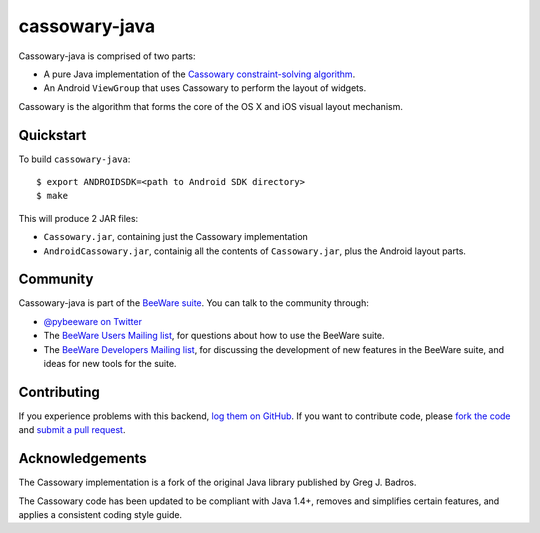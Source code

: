 cassowary-java
==============

Cassowary-java is comprised of two parts:

* A pure Java implementation of the `Cassowary constraint-solving algorithm`_.

* An Android ``ViewGroup`` that uses Cassowary to perform the layout of widgets.

Cassowary is the algorithm that forms the core of the OS X and iOS visual
layout mechanism.

Quickstart
----------

To build ``cassowary-java``::

    $ export ANDROIDSDK=<path to Android SDK directory>
    $ make

This will produce 2 JAR files:

* ``Cassowary.jar``, containing just the Cassowary implementation
* ``AndroidCassowary.jar``, containig all the contents of ``Cassowary.jar``,
  plus the Android layout parts.

Community
---------

Cassowary-java is part of the `BeeWare suite`_. You can talk to the community through:

* `@pybeeware on Twitter`_

* The `BeeWare Users Mailing list`_, for questions about how to use the BeeWare suite.

* The `BeeWare Developers Mailing list`_, for discussing the development of new features in the BeeWare suite, and ideas for new tools for the suite.

Contributing
------------

If you experience problems with this backend, `log them on GitHub`_. If you
want to contribute code, please `fork the code`_ and `submit a pull request`_.

.. _Cassowary constraint-solving algorithm: http://www.cs.washington.edu/research/constraints/cassowary/
.. _BeeWare suite: http://pybee.org
.. _@pybeeware on Twitter: https://twitter.com/pybeeware
.. _BeeWare Users Mailing list: https://groups.google.com/forum/#!forum/beeware-users
.. _BeeWare Developers Mailing list: https://groups.google.com/forum/#!forum/beeware-developers
.. _log them on Github: https://github.com/pybee/cassowary-java/issues
.. _fork the code: https://github.com/pybee/cassowary-java
.. _submit a pull request: https://github.com/pybee/cassowary-java/pulls

Acknowledgements
----------------

The Cassowary implementation is a fork of the original Java library published
by Greg J. Badros.

The Cassowary code has been updated to be compliant with Java 1.4+, removes
and simplifies certain features, and applies a consistent coding style guide.
